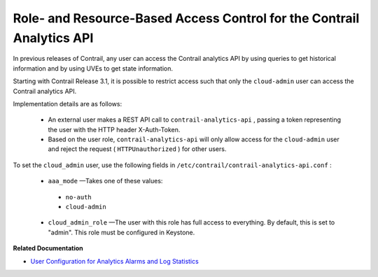 
=======================================================================
Role- and Resource-Based Access Control for the Contrail Analytics API
=======================================================================

In previous releases of Contrail, any user can access the Contrail analytics API by using queries to get historical information and by using UVEs to get state information.

Starting with Contrail Release 3.1, it is possible to restrict access such that only the ``cloud-admin`` user can access the Contrail analytics API.

Implementation details are as follows:

   - An external user makes a REST API call to ``contrail-analytics-api`` , passing a token representing the user with the HTTP header X-Auth-Token.


   - Based on the user role, ``contrail-analytics-api`` will only allow access for the ``cloud-admin`` user and reject the request ( ``HTTPUnauthorized`` ) for other users.


To set the ``cloud_admin`` user, use the following fields in ``/etc/contrail/contrail-analytics-api.conf`` :

   -  ``aaa_mode`` —Takes one of these values:

     -  ``no-auth`` 


     -  ``cloud-admin`` 



   -  ``cloud_admin_role`` —The user with this role has full access to everything. By default, this is set to "admin". This role must be configured in Keystone.


**Related Documentation**

-  `User Configuration for Analytics Alarms and Log Statistics`_ 

.. _User Configuration for Analytics Alarms and Log Statistics: topic-113489.html
